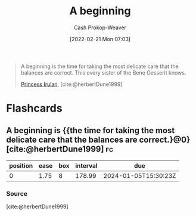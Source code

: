 :PROPERTIES:
:ID:       9032f4f9-c2f4-4af5-9f69-4840c3bbbce8
:LAST_MODIFIED: [2023-07-10 Mon 08:44]
:END:
#+title: A beginning
#+hugo_custom_front_matter: :slug "9032f4f9-c2f4-4af5-9f69-4840c3bbbce8"
#+author: Cash Prokop-Weaver
#+date: [2022-02-21 Mon 07:03]
#+filetags: :quote:
#+begin_quote
A beginning is the time for taking the most delicate care that the balances are correct. This every sister of the Bene Gesserit knows.

[[id:a0503d43-fe6f-4dfb-838c-4fc3ad2d64ea][Princess Irulan]], [cite:@herbertDune1999]
#+end_quote
* Flashcards
:PROPERTIES:
:ANKI_DECK: Default
:END:
** A beginning is {{the time for taking the most delicate care that the balances are correct.}@0} [cite:@herbertDune1999] :fc:
:PROPERTIES:
:CREATED: [2022-11-23 Wed 11:48]
:FC_CREATED: 2022-11-23T19:48:51Z
:FC_TYPE:  cloze
:ID:       d2cfcec1-eade-4423-a63f-3957224f70cc
:FC_CLOZE_MAX: 0
:FC_CLOZE_TYPE: deletion
:END:
:REVIEW_DATA:
| position | ease | box | interval | due                  |
|----------+------+-----+----------+----------------------|
|        0 | 1.75 |   8 |   178.99 | 2024-01-05T15:30:23Z |
:END:

*** Source
[cite:@herbertDune1999]
#+print_bibliography: